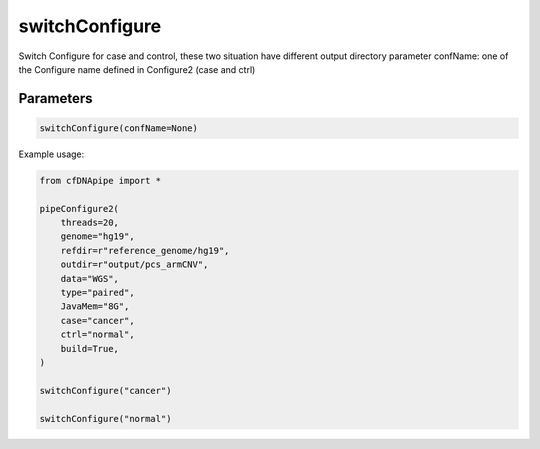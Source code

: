 switchConfigure
===============

Switch Configure for case and control, these two situation have different output directory
parameter confName: one of the Configure name defined in Configure2 (case and ctrl)

Parameters
~~~~~~~~~~

.. code:: python

    switchConfigure(confName=None)


Example usage:

.. code:: python

    from cfDNApipe import *

    pipeConfigure2(
        threads=20,
        genome="hg19",
        refdir=r"reference_genome/hg19",
        outdir=r"output/pcs_armCNV",
        data="WGS",
        type="paired",
        JavaMem="8G",
        case="cancer",
        ctrl="normal",
        build=True,
    )

    switchConfigure("cancer")

    switchConfigure("normal")




